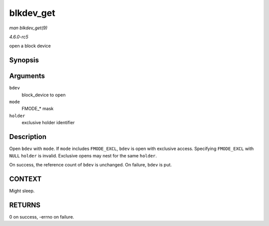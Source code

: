 .. -*- coding: utf-8; mode: rst -*-

.. _API-blkdev-get:

==========
blkdev_get
==========

*man blkdev_get(9)*

*4.6.0-rc5*

open a block device


Synopsis
========

.. c:function:: int blkdev_get( struct block_device * bdev, fmode_t mode, void * holder )

Arguments
=========

``bdev``
    block_device to open

``mode``
    FMODE_* mask

``holder``
    exclusive holder identifier


Description
===========

Open ``bdev`` with ``mode``. If ``mode`` includes ``FMODE_EXCL``,
``bdev`` is open with exclusive access. Specifying ``FMODE_EXCL`` with
``NULL`` ``holder`` is invalid. Exclusive opens may nest for the same
``holder``.

On success, the reference count of ``bdev`` is unchanged. On failure,
``bdev`` is put.


CONTEXT
=======

Might sleep.


RETURNS
=======

0 on success, -errno on failure.


.. ------------------------------------------------------------------------------
.. This file was automatically converted from DocBook-XML with the dbxml
.. library (https://github.com/return42/sphkerneldoc). The origin XML comes
.. from the linux kernel, refer to:
..
.. * https://github.com/torvalds/linux/tree/master/Documentation/DocBook
.. ------------------------------------------------------------------------------

